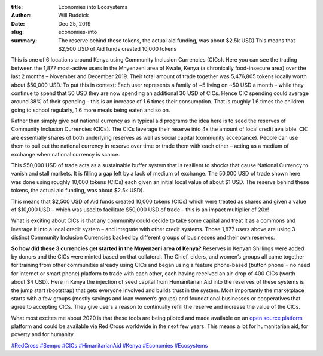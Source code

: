 :title: Economies into Ecosystems
:author: Will Ruddick
:date: Dec 25, 2019
:slug: economies-into
 
:summary: The reserve behind these tokens, the actual aid funding, was about $2.5k USD).This means that $2,500 USD of Aid funds created 10,000 tokens




.. image:: images/blog/economies-into1.webp



 



This is one of 6 locations around Kenya using Community Inclusion Currencies (CICs). Here you can see the trading between the 1,877 most-active users in the Mnyenzeni area of Kwale, Kenya (a chronically food-insecure area) over the last 2 months – November and December 2019. Their total amount of trade together was 5,476,805 tokens locally worth about $50,000 USD. To put this in context: Each user represents a family of ~5 living on ~50 USD a month – while they continue to spend that 50 USD they are now spending an additional 30 USD of CICs. Hence CIC spending could average around 38% of their spending – this is an increase of 1.6 times their consumption. That is roughly 1.6 times the children going to school regularly, 1.6 more meals being eaten and so on.



 



Rather than simply give out national currency as in typical aid programs the idea here is to seed the reserves of Community Inclusion Currencies (CICs).  The CICs leverage their reserve into 4x the amount of local credit available. CIC are essentially shares of both underlying reserves as well as social capital (community acceptance). People can use them to pull out the national currency in reserve over time or trade them with each other – acting as a medium of exchange when national currency is scarce.



This $50,000 USD of trade acts as a sustainable buffer system that is resilient to shocks that cause National Currency to vanish and stall markets. It is filling a gap left by a lack of medium of exchange. The 50,000 USD of trade shown here was done using roughly 10,000 tokens (CICs) each given an initial local value of about $1 USD. The reserve behind these tokens, the actual aid funding, was about $2.5k USD).



This means that $2,500 USD of Aid funds created 10,000 tokens (CICs) which were treated as shares and given a value of $10,000 USD – which was used to facilitate $50,000 USD of trade – this is an impact multiplier of 20x!



What is exciting about CICs is that any community could decide to take some capital and treat it as a commons and leverage it into a local credit system – and integrate with other credit systems. Those 1,877 users above are using 3 distinct Community Inclusion Currencies backed by different groups of businesses and their own reserves.



**So how did these 3 currencies get started in the Mnyenzeni area of Kenya?** Reserves in Kenyan Shillings were added by donors and the CICs were minted based on that collateral. The Chief, elders, and women’s groups all came together for training from other communities already using CICs and began using a feature phone-based (button phone = no need for internet or smart phone) platform to trade with each other, each having received an air-drop of 400 CICs (worth about $4 USD). Here in Kenya the injection of seed capital from Humanitarian Aid into the reserves of these systems is the jump start (bootstrap) that gets everyone involved and builds trust in the system. Most importantly the marketplace starts with a few groups (mostly savings and loan women’s groups) and foundational businesses or cooperatives that agree to accepting CICs. They give users a reason to continually refill the reserve and increase the value of the CICs.





What most excites me about 2020 is that these tools are being piloted and made available on an `open source platform <http://github.com/teamsempo>`_ platform and could be available via Red Cross worldwide in the next few years. This means a lot for humanitarian aid, for poverty and for humanity.



`#RedCross <https://www.grassrootseconomics.org/blog/hashtags/RedCross>`_		`#Sempo <https://www.grassrootseconomics.org/blog/hashtags/Sempo>`_	`#CICs <https://www.grassrootseconomics.org/blog/hashtags/CICs>`_	`#HimanitarianAid <https://www.grassrootseconomics.org/blog/hashtags/HimanitarianAid>`_		`#Kenya <https://www.grassrootseconomics.org/blog/hashtags/Kenya>`_		`#Economies <https://www.grassrootseconomics.org/blog/hashtags/Economies>`_		`#Ecosystems <https://www.grassrootseconomics.org/blog/hashtags/Ecosystems>`_


